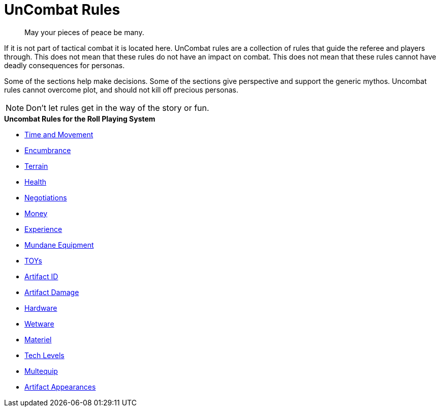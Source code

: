 = UnCombat Rules

[quote]
____
May your pieces of peace be many. 
____



// FIXME missing tea time for aliens. anthros and robots 

If it is not part of tactical combat it is located here.
UnCombat rules are a collection of rules that guide the referee and players through.
This does not mean that these rules do not have an impact on combat. 
This does not mean that these rules cannot have deadly consequences for personas.

Some of the sections help make decisions.
Some of the sections give perspective and support the generic mythos.
Uncombat rules cannot overcome plot, and should not kill off precious personas.

NOTE: Don't let rules get in the way of the story or fun.

.*Uncombat Rules for the Roll Playing System*
* xref:uncombat:time_and_movement.adoc[Time and Movement]
* xref:uncombat:encumbrance.adoc[Encumbrance]
* xref:uncombat:terrains.adoc[Terrain]
* xref:uncombat:health.adoc[Health]
* xref:uncombat:negotiations.adoc[Negotiations]
* xref:uncombat:money.adoc[Money]
* xref:uncombat:experience.adoc[Experience]
* xref:hardware:mundane_equipment.adoc[Mundane Equipment]
* xref:hardware:startifacts.adoc[TOYs]
* xref:uncombat:artifact_id.adoc[Artifact ID]
* xref:combat:equipment_damage.adoc[Artifact Damage]
* xref:hardware:a_introduction.adoc[Hardware]
* xref:wetware:a_introduction.adoc[Wetware]
* xref:hardware:materiel.adoc[Materiel]
* xref:hardware:tech_level.adoc[Tech Levels]
* xref:hardware:multequip.adoc[Multequip]
* xref:hardware:appearance.adoc[Artifact Appearances]

